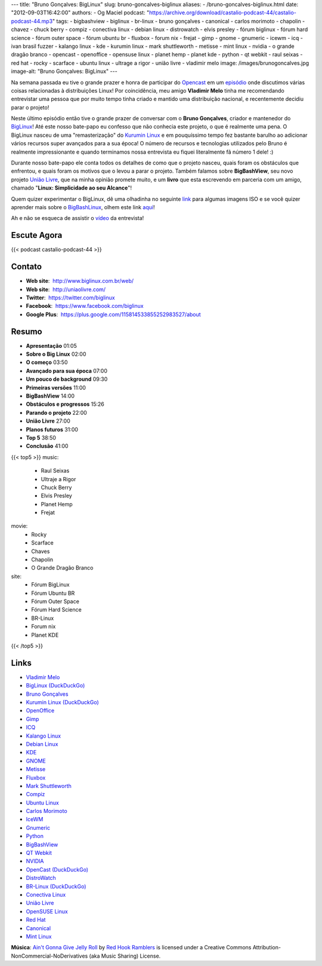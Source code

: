 ---
title: "Bruno Gonçalves: BigLinux"
slug: bruno-goncalves-biglinux
aliases:
- /bruno-goncalves-biglinux.html
date: "2012-09-03T16:42:00"
authors:
- Og Maciel
podcast: "https://archive.org/download/castalio-podcast-44/castalio-podcast-44.mp3"
tags:
- bigbashview
- biglinux
- br-linux
- bruno gonçalves
- canonical
- carlos morimoto
- chapolin
- chavez
- chuck berry
- compiz
- conectiva linux
- debian linux
- distrowatch
- elvis presley
- fórum biglinux
- fórum hard science
- fórum outer space
- fórum ubuntu br
- fluxbox
- forum nix
- frejat
- gimp
- gnome
- gnumeric
- icewm
- icq
- ivan brasil fuzzer
- kalango linux
- kde
- kurumin linux
- mark shuttleworth
- metisse
- mint linux
- nvidia
- o grande dragão branco
- opencast
- openoffice
- opensuse linux
- planet hemp
- planet kde
- python
- qt webkit
- raul seixas
- red hat
- rocky
- scarface
- ubuntu linux
- ultrage a rigor
- união livre
- vladimir melo
image: /images/brunogoncalves.jpg
image-alt: "Bruno Gonçalves: BigLinux"
---

Na semana passada eu tive o grande prazer e honra de participar do `Opencast`_
em um `episódio`_ onde discutimos várias coisas relacionadas à distribuições
Linux! Por coincidência, meu amigo **Vladimir Melo** tinha me recomendando
entrevistar uma pessoa que por muito tempo tinha criado e mantido uma
distribuição nacional, e recentemente decidiu parar o projeto!

Neste último episódio então tive o grande prazer de conversar com o **Bruno
Gonçalves**, criador e mantenedor do `BigLinux`_! Até este nosso bate-papo eu
confesso que não conhecia este projeto, o que é realmente uma pena. O BigLinux
nasceu de uma "remasterização" do `Kurumin Linux`_ e em pouquíssimo tempo fez
bastante barulho ao adicionar vários recursos super avançados para a sua época!
O número de recursos e tecnologias utilizados pelo Bruno é realmente
impressionante e quando terminamos nossa entrevista eu fiquei literalmente fã
número 1 dele! :)

Durante nosso bate-papo ele conta todos os detalhes de como que o projeto
nasceu, quais foram os obstáculos que enfrentou, e quais foram os motivos que
o levou a parar o projeto. Também falamos sobre **BigBashView**, seu novo
projeto \ `União Livre`_, que na minha opinião promete muito, e um **livro**
que esta escrevendo em parceria com um amigo, chamado "**Linux: Simplicidade ao
seu Alcance**\ "!

.. more

Quem quizer experimentar o BigLinux, dê uma olhadinha no seguinte `link`_ para
algumas imagens ISO e se você quizer aprender mais sobre o `BigBashLinux`_,
olhem este link `aqui`_!

Ah e não se esqueca de assistir o `vídeo`_ da entrevista!

Escute Agora
------------

{{< podcast castalio-podcast-44 >}}

Contato
-------
-  **Web site**:  http://www.biglinux.com.br/web/
-  **Web site**:  http://uniaolivre.com/
-  **Twitter**:  https://twitter.com/biglinux
-  **Facebook**:  https://www.facebook.com/biglinux
-  **Google Plus**:  https://plus.google.com/115814533855252983527/about

Resumo
------
-  **Apresentação** 01:05
-  **Sobre o Big Linux** 02:00
-  **O começo** 03:50
-  **Avançado para sua época** 07:00
-  **Um pouco de background** 09:30
-  **Primeiras versões** 11:00
-  **BigBashView** 14:00
-  **Obstáculos e progressos** 15:26
-  **Parando o projeto** 22:00
-  **União Livre** 27:00
-  **Planos futuros** 31:00
-  **Top 5** 38:50
-  **Conclusão** 41:00

{{< top5 >}}
music:
    * Raul Seixas
    * Ultraje a Rigor
    * Chuck Berry
    * Elvis Presley
    * Planet Hemp
    * Frejat
movie:
    * Rocky
    * Scarface
    * Chaves
    * Chapolin
    * O Grande Dragão Branco
site:
    * Fórum BigLinux
    * Fórum Ubuntu BR
    * Fórum Outer Space
    * Fórum Hard Science
    * BR-Linux
    * Forum nix
    * Planet KDE
{{< /top5 >}}

Links
-----
-  `Vladimir Melo`_
-  `BigLinux (DuckDuckGo)`_
-  `Bruno Gonçalves`_
-  `Kurumin Linux (DuckDuckGo)`_
-  `OpenOffice`_
-  `Gimp`_
-  `ICQ`_
-  `Kalango Linux`_
-  `Debian Linux`_
-  `KDE`_
-  `GNOME`_
-  `Metisse`_
-  `Fluxbox`_
-  `Mark Shuttleworth`_
-  `Compiz`_
-  `Ubuntu Linux`_
-  `Carlos Morimoto`_
-  `IceWM`_
-  `Gnumeric`_
-  `Python`_
-  `BigBashView`_
-  `QT Webkit`_
-  `NVIDIA`_
-  `OpenCast (DuckDuckGo)`_
-  `DistroWatch`_
-  `BR-Linux (DuckDuckGo)`_
-  `Conectiva Linux`_
-  `União Livre`_
-  `OpenSUSE Linux`_
-  `Red Hat`_
-  `Canonical`_
-  `Mint Linux`_

.. class:: alert alert-info

        **Música**: `Ain't Gonna Give Jelly Roll`_ by `Red Hook Ramblers`_ is licensed under a Creative Commons Attribution-NonCommercial-NoDerivatives (aka Music Sharing) License.

.. Footer
.. _Ain't Gonna Give Jelly Roll: http://freemusicarchive.org/music/Red_Hook_Ramblers/Live__WFMU_on_Antique_Phonograph_Music_Program_with_MAC_Feb_8_2011/Red_Hook_Ramblers_-_12_-_Aint_Gonna_Give_Jelly_Roll
.. _Red Hook Ramblers: http://www.redhookramblers.com/
.. _Opencast: http://www.ubuntero.com.br/
.. _episódio: http://www.ubuntero.com.br/2012/08/opencast-16-distribuicoes-linux/
.. _BigLinux: http://www.biglinux.com.br/web/
.. _União Livre: http://uniaolivre.com/
.. _link: http://www.las.ic.unicamp.br/pub/biglinux/
.. _BigBashLinux: http://code.google.com/p/bigbashview/
.. _aqui: http://biglinux.com.br/forum/viewforum.php?f=62
.. _vídeo: http://www.youtube.com/watch?v=lpDNGGOw_tY&feature=g-all-u
.. _Vladimir Melo: https://duckduckgo.com/?q=Vladimir+Melo
.. _BigLinux (DuckDuckGo): https://duckduckgo.com/?q=BigLinux
.. _Bruno Gonçalves: https://duckduckgo.com/?q=Bruno+Gonçalves
.. _Kurumin Linux (DuckDuckGo): https://duckduckgo.com/?q=Kurumin+Linux
.. _OpenOffice: https://duckduckgo.com/?q=OpenOffice
.. _Gimp: https://duckduckgo.com/?q=Gimp
.. _ICQ: https://duckduckgo.com/?q=ICQ
.. _Kalango Linux: https://duckduckgo.com/?q=Kalango+Linux
.. _Debian Linux: https://duckduckgo.com/?q=Debian+Linux
.. _KDE: https://duckduckgo.com/?q=KDE
.. _GNOME: https://duckduckgo.com/?q=GNOME
.. _Metisse: https://duckduckgo.com/?q=Metisse
.. _Fluxbox: https://duckduckgo.com/?q=Fluxbox
.. _Mark Shuttleworth: https://duckduckgo.com/?q=Mark+Shuttleworth
.. _Compiz: https://duckduckgo.com/?q=Compiz
.. _Ubuntu Linux: https://duckduckgo.com/?q=Ubuntu+Linux
.. _Carlos Morimoto: https://duckduckgo.com/?q=Carlos+Morimoto
.. _IceWM: https://duckduckgo.com/?q=IceWM
.. _Gnumeric: https://duckduckgo.com/?q=Gnumeric
.. _Python: https://duckduckgo.com/?q=Python
.. _BigBashView: https://duckduckgo.com/?q=BigBashView
.. _QT Webkit: https://duckduckgo.com/?q=QT+Webkit
.. _NVIDIA: https://duckduckgo.com/?q=NVIDIA
.. _OpenCast (DuckDuckGo): https://duckduckgo.com/?q=OpenCast
.. _DistroWatch: https://duckduckgo.com/?q=DistroWatch
.. _BR-Linux (DuckDuckGo): https://duckduckgo.com/?q=BR-Linux
.. _Conectiva Linux: https://duckduckgo.com/?q=Conectiva+Linux
.. _OpenSUSE Linux: https://duckduckgo.com/?q=OpenSUSE+Linux
.. _Red Hat: https://duckduckgo.com/?q=Red+Hat
.. _Canonical: https://duckduckgo.com/?q=Canonical
.. _Mint Linux: https://duckduckgo.com/?q=Mint+Linux
.. _Kurumin Linux: http://www.hardware.com.br/kurumin/
